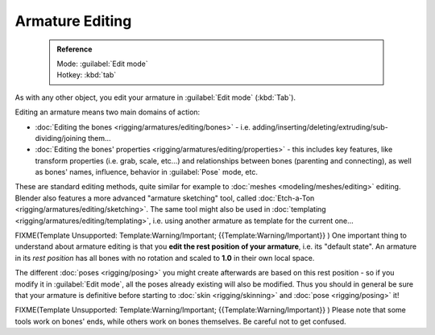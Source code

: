 


Armature Editing
================


 .. admonition:: Reference
   :class: refbox

   | Mode:     :guilabel:`Edit mode`
   | Hotkey:   :kbd:`tab`


As with any other object, you edit your armature in :guilabel:`Edit mode` (\ :kbd:`Tab`\ ).

Editing an armature means two main domains of action:

- :doc:`Editing the bones <rigging/armatures/editing/bones>` - i.e. adding/inserting/deleting/extruding/sub-dividing/joining them…
- :doc:`Editing the bones' properties <rigging/armatures/editing/properties>` - this includes key features, like transform properties (i.e. grab, scale, etc…) and relationships between bones (parenting and connecting), as well as bones' names, influence, behavior in :guilabel:`Pose` mode, etc.

These are standard editing methods, quite similar for example to :doc:`meshes <modeling/meshes/editing>` editing. Blender also features a more advanced "armature sketching" tool, called :doc:`Etch-a-Ton <rigging/armatures/editing/sketching>`\ . The same tool might also be used in :doc:`templating <rigging/armatures/editing/templating>`\ , i.e. using another armature as template for the current one…


FIXME(Template Unsupported: Template:Warning/Important;
{{Template:Warning/Important}}
)
One important thing to understand about armature editing is that you **edit the rest position
of your armature**\ , i.e. its "default state". An armature in its *rest position* has all
bones with no rotation and scaled to **1.0** in their own local space.

The different :doc:`poses <rigging/posing>` you might create afterwards are based on this rest position - so if you modify it in :guilabel:`Edit mode`\ , all the poses already existing will also be modified. Thus you should in general be sure that your armature is definitive before starting to :doc:`skin <rigging/skinning>` and :doc:`pose <rigging/posing>` it!


FIXME(Template Unsupported: Template:Warning/Important;
{{Template:Warning/Important}}
)
Please note that some tools work on bones' ends, while others work on bones themselves.
Be careful not to get confused.


